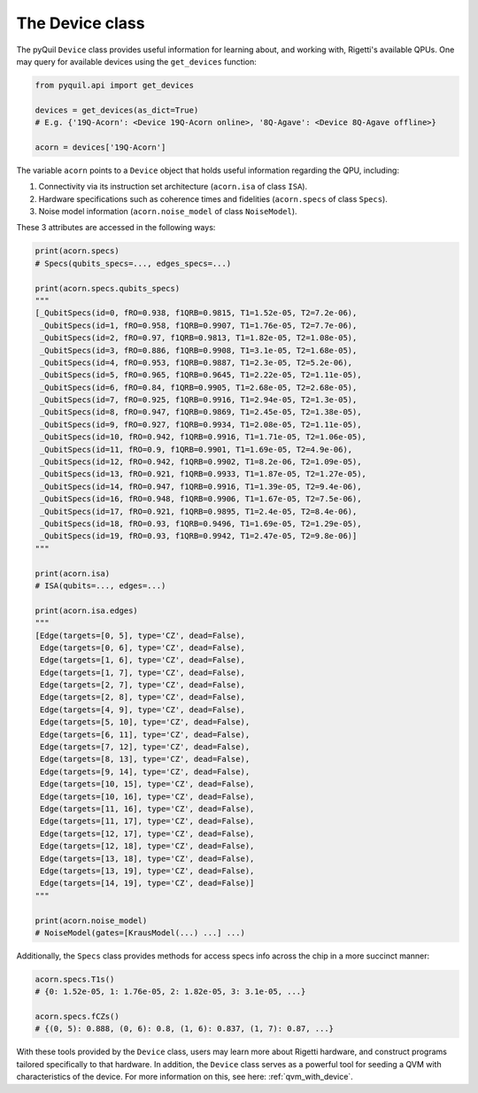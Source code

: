 .. _device_class:

The Device class
================

The pyQuil ``Device`` class provides useful information for learning about, and working with,
Rigetti's available QPUs. One may query for available devices using the ``get_devices`` function:

.. code:: python

    from pyquil.api import get_devices

    devices = get_devices(as_dict=True)
    # E.g. {'19Q-Acorn': <Device 19Q-Acorn online>, '8Q-Agave': <Device 8Q-Agave offline>}

    acorn = devices['19Q-Acorn']


The variable ``acorn`` points to a ``Device`` object that holds useful information regarding the
QPU, including:

1. Connectivity via its instruction set architecture (``acorn.isa`` of class ``ISA``).
2. Hardware specifications such as coherence times and fidelities (``acorn.specs`` of class ``Specs``).
3. Noise model information (``acorn.noise_model`` of class ``NoiseModel``).

These 3 attributes are accessed in the following ways:


.. code:: python

    print(acorn.specs)
    # Specs(qubits_specs=..., edges_specs=...)

    print(acorn.specs.qubits_specs)
    """
    [_QubitSpecs(id=0, fRO=0.938, f1QRB=0.9815, T1=1.52e-05, T2=7.2e-06),
     _QubitSpecs(id=1, fRO=0.958, f1QRB=0.9907, T1=1.76e-05, T2=7.7e-06),
     _QubitSpecs(id=2, fRO=0.97, f1QRB=0.9813, T1=1.82e-05, T2=1.08e-05),
     _QubitSpecs(id=3, fRO=0.886, f1QRB=0.9908, T1=3.1e-05, T2=1.68e-05),
     _QubitSpecs(id=4, fRO=0.953, f1QRB=0.9887, T1=2.3e-05, T2=5.2e-06),
     _QubitSpecs(id=5, fRO=0.965, f1QRB=0.9645, T1=2.22e-05, T2=1.11e-05),
     _QubitSpecs(id=6, fRO=0.84, f1QRB=0.9905, T1=2.68e-05, T2=2.68e-05),
     _QubitSpecs(id=7, fRO=0.925, f1QRB=0.9916, T1=2.94e-05, T2=1.3e-05),
     _QubitSpecs(id=8, fRO=0.947, f1QRB=0.9869, T1=2.45e-05, T2=1.38e-05),
     _QubitSpecs(id=9, fRO=0.927, f1QRB=0.9934, T1=2.08e-05, T2=1.11e-05),
     _QubitSpecs(id=10, fRO=0.942, f1QRB=0.9916, T1=1.71e-05, T2=1.06e-05),
     _QubitSpecs(id=11, fRO=0.9, f1QRB=0.9901, T1=1.69e-05, T2=4.9e-06),
     _QubitSpecs(id=12, fRO=0.942, f1QRB=0.9902, T1=8.2e-06, T2=1.09e-05),
     _QubitSpecs(id=13, fRO=0.921, f1QRB=0.9933, T1=1.87e-05, T2=1.27e-05),
     _QubitSpecs(id=14, fRO=0.947, f1QRB=0.9916, T1=1.39e-05, T2=9.4e-06),
     _QubitSpecs(id=16, fRO=0.948, f1QRB=0.9906, T1=1.67e-05, T2=7.5e-06),
     _QubitSpecs(id=17, fRO=0.921, f1QRB=0.9895, T1=2.4e-05, T2=8.4e-06),
     _QubitSpecs(id=18, fRO=0.93, f1QRB=0.9496, T1=1.69e-05, T2=1.29e-05),
     _QubitSpecs(id=19, fRO=0.93, f1QRB=0.9942, T1=2.47e-05, T2=9.8e-06)]
    """

    print(acorn.isa)
    # ISA(qubits=..., edges=...)

    print(acorn.isa.edges)
    """
    [Edge(targets=[0, 5], type='CZ', dead=False),
     Edge(targets=[0, 6], type='CZ', dead=False),
     Edge(targets=[1, 6], type='CZ', dead=False),
     Edge(targets=[1, 7], type='CZ', dead=False),
     Edge(targets=[2, 7], type='CZ', dead=False),
     Edge(targets=[2, 8], type='CZ', dead=False),
     Edge(targets=[4, 9], type='CZ', dead=False),
     Edge(targets=[5, 10], type='CZ', dead=False),
     Edge(targets=[6, 11], type='CZ', dead=False),
     Edge(targets=[7, 12], type='CZ', dead=False),
     Edge(targets=[8, 13], type='CZ', dead=False),
     Edge(targets=[9, 14], type='CZ', dead=False),
     Edge(targets=[10, 15], type='CZ', dead=False),
     Edge(targets=[10, 16], type='CZ', dead=False),
     Edge(targets=[11, 16], type='CZ', dead=False),
     Edge(targets=[11, 17], type='CZ', dead=False),
     Edge(targets=[12, 17], type='CZ', dead=False),
     Edge(targets=[12, 18], type='CZ', dead=False),
     Edge(targets=[13, 18], type='CZ', dead=False),
     Edge(targets=[13, 19], type='CZ', dead=False),
     Edge(targets=[14, 19], type='CZ', dead=False)]
    """

    print(acorn.noise_model)
    # NoiseModel(gates=[KrausModel(...) ...] ...)


Additionally, the ``Specs`` class provides methods for access specs info across the chip in a more
succinct manner:


.. code:: python

	acorn.specs.T1s()
	# {0: 1.52e-05, 1: 1.76e-05, 2: 1.82e-05, 3: 3.1e-05, ...}

	acorn.specs.fCZs()
	# {(0, 5): 0.888, (0, 6): 0.8, (1, 6): 0.837, (1, 7): 0.87, ...}


With these tools provided by the ``Device`` class, users may learn more about Rigetti hardware, and
construct programs tailored specifically to that hardware. In addition, the ``Device`` class serves
as a powerful tool for seeding a QVM with characteristics of the device. For more information on
this, see here: :ref:`qvm_with_device`.
